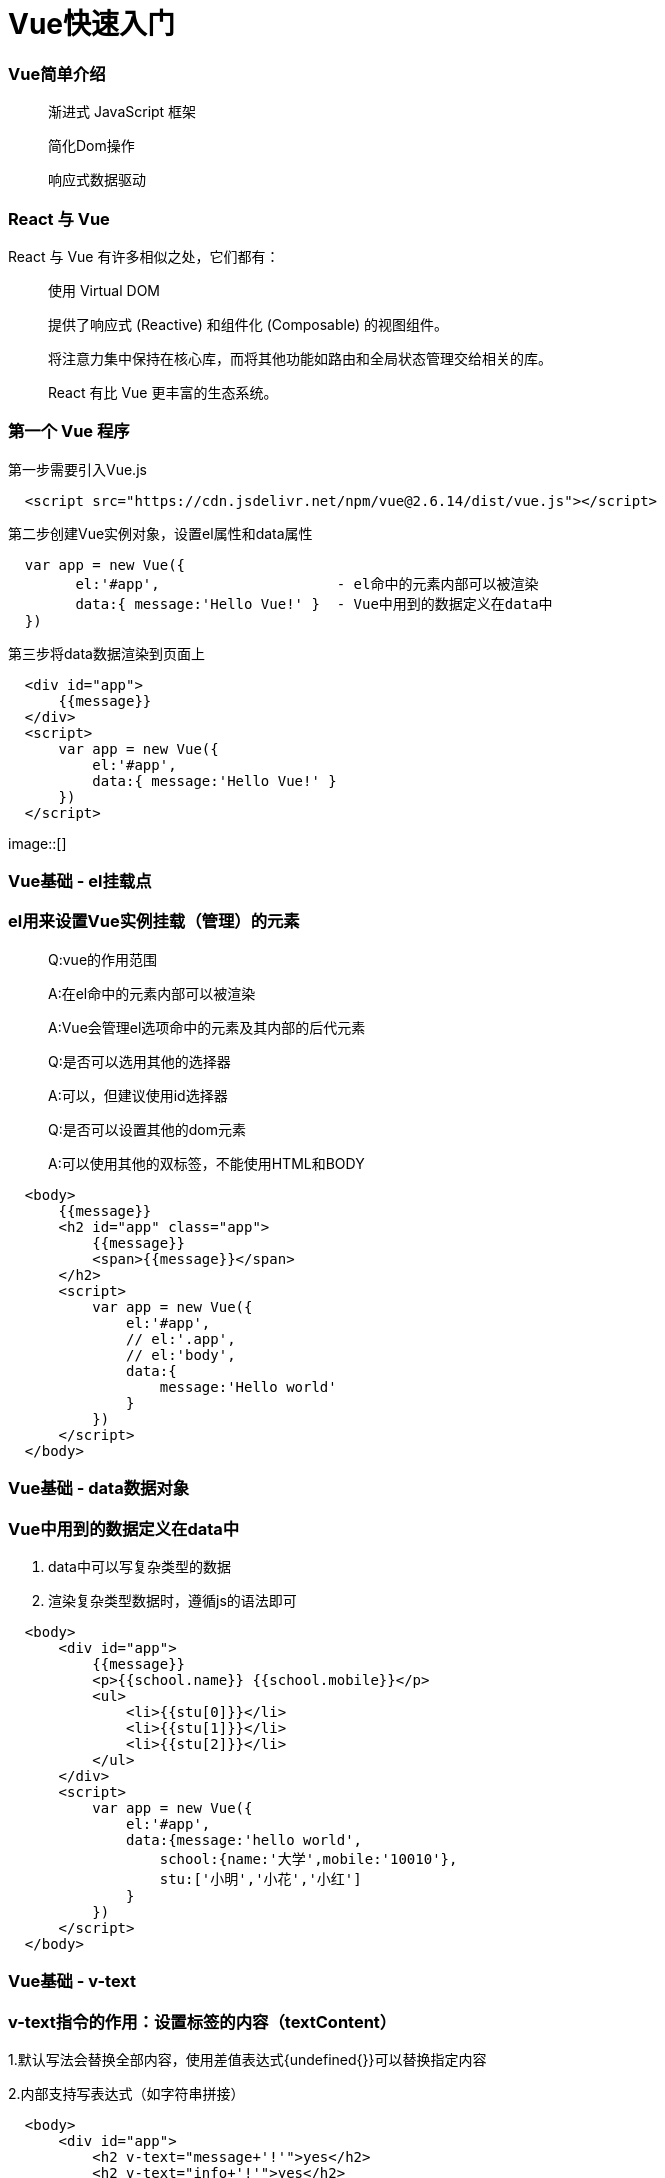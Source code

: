 = Vue快速入门

=== Vue简单介绍

> 渐进式 JavaScript 框架 
>
> 简化Dom操作
>
> 响应式数据驱动

=== React 与 Vue 

React 与 Vue 有许多相似之处，它们都有：

> 使用 Virtual DOM
>
> 提供了响应式 (Reactive) 和组件化 (Composable) 的视图组件。
>
> 将注意力集中保持在核心库，而将其他功能如路由和全局状态管理交给相关的库。
>
> React 有比 Vue 更丰富的生态系统。

=== 第一个 Vue 程序

第一步需要引入Vue.js

```js
  <script src="https://cdn.jsdelivr.net/npm/vue@2.6.14/dist/vue.js"></script>
```

第二步创建Vue实例对象，设置el属性和data属性

```js
  var app = new Vue({
        el:'#app',                     - el命中的元素内部可以被渲染
        data:{ message:'Hello Vue!' }  - Vue中用到的数据定义在data中
  })
```

第三步将data数据渲染到页面上

```js
  <div id="app">
      {{message}}
  </div>
  <script>
      var app = new Vue({
          el:'#app',
          data:{ message:'Hello Vue!' }
      })
  </script>
```
image::[]


=== Vue基础 - el挂载点

=== el用来设置Vue实例挂载（管理）的元素

> Q:vue的作用范围
>
> A:在el命中的元素内部可以被渲染
>
> A:Vue会管理el选项命中的元素及其内部的后代元素
> 
> Q:是否可以选用其他的选择器
>
> A:可以，但建议使用id选择器
>
> Q:是否可以设置其他的dom元素
>
> A:可以使用其他的双标签，不能使用HTML和BODY

```js
  <body>
      {{message}}
      <h2 id="app" class="app">
          {{message}}
          <span>{{message}}</span>
      </h2>
      <script>
          var app = new Vue({
              el:'#app',
              // el:'.app',
              // el:'body',
              data:{
                  message:'Hello world'
              }
          })
      </script>
  </body>
```
=== Vue基础 - data数据对象

=== Vue中用到的数据定义在data中

1. data中可以写复杂类型的数据
2. 渲染复杂类型数据时，遵循js的语法即可

```js
  <body>
      <div id="app">
          {{message}} 
          <p>{{school.name}} {{school.mobile}}</p>
          <ul>
              <li>{{stu[0]}}</li>
              <li>{{stu[1]}}</li>
              <li>{{stu[2]}}</li>
          </ul>
      </div>
      <script>
          var app = new Vue({
              el:'#app',
              data:{message:'hello world',
                  school:{name:'大学',mobile:'10010'},
                  stu:['小明','小花','小红']
              }
          })
      </script>
  </body>
```

=== Vue基础 - v-text

=== v-text指令的作用：设置标签的内容（textContent）

1.默认写法会替换全部内容，使用差值表达式{undefined{}}可以替换指定内容

2.内部支持写表达式（如字符串拼接）

```js
  <body>
      <div id="app">
          <h2 v-text="message+'!'">yes</h2>
          <h2 v-text="info+'!'">yes</h2>
          <h2>{{message+'!'}}yes</h2>
      </div>
      <script>
          var app = new Vue({
              el:'#app',
              data:{
                  message:'hello world',
                  info:'hello vue'
              }
          })
      </script>
  </body>
```

=== Vue基础 - v-html指令

=== v-html指令的作用是:设置元素的innerHTML

1.内容中有html结构会被解析为标签

2.v-text指令无论内容是什么,只会解析为文本

3.解析文本使用v-text,需要解析html结构使用v-html

```js
  <body>
      <div id="app">
          <p v-html="content"></p>
          <p v-text="content"></p>
      </div>
      <script>
          var app = new Vue({
              el:'#app',
              data:{
                  // content:'hello world'
                  content:'<a href="#" >hello world</a>'
              }
          })
      </script>
  </body>
```


=== Vue基础 - v-on指令

=== v-on指令的作用是:为元素绑定事件

1.事件名不需要写on

2.指令可以简写为@

3.绑定的方法定义在methods属性中

4.方法内部通过this关键字可以访问定义在data中数据

```js
  <body>
      <div id="app">
          <h3>{{message}}</h3>
          <button v-on:click="doIt">v-on指令</button>
          <button @click="doIt">v-on简写</button>
          <button @dblclick="doIt">双击</button>
          <button @click="change">点击换信息</button>
      </div>
      <script>
          var app = new Vue({
              el:'#app',
              data:{
                  message:'hello world'
              },
              methods:{
                  doIt:function(){
                      alert('doIt')
                  },
                  change:function(){
                      this.message = 'hello vue'
                  }
              }
          })
      </script>
  </body>
```

=== 小练习 - 本地应用-计数器

image::[]

1. data中定义数据:比如num

2. methods中添加两个方法:比如add(递增),minus(递减)

3. 使用v-text将num设置给span标签

4. 使用v-on将add,minus分别绑定给+ -,按钮

5. 累加的逻辑:小于10累加,否则提示.递减的逻辑:大于0递减.否则提示

```js
  <body>
      <div id="app" class="div">
          <div id="css">
              <button @click="minus">-</button>
              <span>{{sum}}</span>
              <button @click="add">+</button>
          </div>
      </div>
      <script>
          var app = new Vue({
              el:'#app',
              data:{
                  sum:0
              },
              methods:{
                  add:function(){
                      if(this.sum < 10){
                          this.sum++
                      }else{
                          alert('最大了')
                      }
                  },
                  minus:function(){
                      if(this.sum > 0){
                          this.sum--
                      }else{
                          alert('最小了')
                      }
              }
          }}
          )
      </script>
  </body>
```
=== Vue基础 - v-show指令

=== show指令的作用:根据真假切换元素的显示状态原理是修改元素的display,实现显示隐藏

1.后面的内容,最终都会解析为布尔值

2.true元素显示，值为false元素隐藏

3.改变之后，对应元素的显示状态会同步更新

```js
  <body>
    <div id="app">
        <button @click="changeShow">展示隐藏</button>
        <button @click="addAge">添加年龄</button>
        <img src="../../Downloads/95159676_p0.png" v-show="isShow">
        <img src="../../Downloads/95159676_p0.png" v-show="age>=18">
    </div>
    <script>
        var app = new Vue({
            el:'#app',
            data:{
                isShow:false,
                age:17
            },
            methods:{
                changeShow:function(){
                    this.isShow = !(this.isShow)
                },
                addAge:function(){
                    this.age++
                }
            }
        })
    </script>
  </body>
```

=== Vue基础 - v-if指令

=== v-if指令的作用是:根据表达式的真假切换元素的显示状态

1.本质是通过操纵dom元素来切换显示状态

2.表达式的值为true,元素存在于dom树中,为false,从dom树中移除

3.频繁的切换v-show,反之使用v-if,前者的切换消耗小


```js
  <body>
    <div id="app">
        <p v-if="isShow">hello world</p>
        <p v-show="isShow">hello world</p>
        <button @click="changeShow">切换</button>
        <p v-if="temp>=35">hot</p>
    </div>
    <script>
        var app = new Vue({
            el:'#app',
            data:{
                isShow:false,
                temp:20
            },
            methods:{
                changeShow:function(){
                    this.isShow = !this.isShow
                }
            }
        })
    </script>
  </body>
```


=== Vue基础 - v-bind指令

=== v-bind指令的作用是:为元素绑定属性

1.v-bind：属性名=表达式

2.完整写法是v-bind:属性名

3.简写的话可以直接省略v-bind,只保留:属性名

4.需要动态的增删class建议使用对象的方式

```js
  <body>
    <div id="app">
        <img v-bind:src="imgSrc" alt="">
        <br>
        <img :src="imgSrc" alt="" @click="changeactive" :title="imgTitle+'!!!'" 
        :class="isActive ? 'active' :'' ">
        <br>
        <img :src="imgSrc" alt="" @click="changeactive" :class="{active:isActive}">
    </div>
    <script>
        var app = new Vue({
            el:'#app',
            data:{
                imgSrc:'http://www.itheima.com/images/logo.png',
                imgTitle:'heima',
                isActive:false

            },
            methods:{
                changeactive:function(){
                    this.isActive = !this.isActive
                }
            }
        })
    </script>
  </body>
```

=== Vue基础 - v-for指令

=== v-for指令的作用是:根据数据生成列表结构

1.数组经常和v-for结合使用

2.语法是( item,index ) in数据

3.item和index可以结合其他指令- -起使用

4.数组长度的更新会同步到页面上，是响应式的


```js
  <body>
    <div id="app">
        <button @click="addfood">添加食物</button>
        <button @click="removefood">删除食物</button>
        <ul>
            <li v-for="(item,index) in stu ">
                {{index+1}}---{{item}}
            </li>
        </ul>
        <h2 v-for="item in food">
            {{item.name}}
        </h2>
    </div>
    <script>
        var app = new Vue({
            el:'#app',
            data:{
                stu:["小明","小红","小李"],
                food:[
                    {name:'蔬菜'},
                    {name:"鸡蛋"}
                ]
            },
            methods:{
                addfood:function(){
                    this.food.push({name:'牛奶'})
                },
                removefood:function(){
                    this.food.shift()
                }
            }
        })
    </script>
  </body>
```


=== Vue基础 - v-on指令补充

1.事件绑定的方法写成函数调用的形式，可以传入自定义参数

2.定义方法时需要定义形参来接收传入的实参

3.事件的后面跟上.修饰符可以对事件进行限制

4. .enter可以限制触发的按键为回车

5.事件修饰符有多种,详细参考文档


```js
  <body>
    <div id="app">
        <button @click="doIt('HI,brob',666)">点击</button>
        <input type="text" name="" id="" @keyup.enter="sayHi">
    </div>
    <script>
        var app = new Vue({
            el:'#app',
            methods:{
                sayHi:function(){
                    alert('Hello')
                },
                doIt:function(p,p1){
                    console.log(p,p1)
                }
            }
        })
    </script>
  </body>
```

=== Vue基础 - v-model指令

=== v-model指令的作用是：获取和设置表单元素的值(双向数据绑定)

1.v-model指令的作用是便捷的设置和获取表单元素的值

2.绑定的数据会和表单元素值相关联

3.绑定的数据←→表单元素的值


```js
  <body>
    <div id="app">
        <button @click="setM">更改消息</button>
        <input type="text" name="" id="" v-model="message" @keyup.enter="getM">
        <h2>{{message}}</h2>
    </div>
    <script>
        var app = new Vue({
            el:'#app',
            data:{message:'Hello'},
            methods:{
                setM:function(){
                    this.message = 'YES!!!'
                },
                getM:function(){
                    alert(this.message)
                }
            }
        })
    </script>
  </body>
```

=== 小练习 - 记事本

iamge::[]

1. 列表结构可以通过v-for指令结合数据生成

2. v-on结合事件修饰符可以对事件进行限制,比如.enter

3. v-on在绑定事件时可以传递自定义参数

4. 通过v-model可以快速的设置和获取表单元素的值

5. 基于数据的开发方式

```js
  <body>
    <!-- 主体区域 -->
    <section id="todoapp">
      <!-- 输入框 -->
      <header class="header">
        <h1>记事本</h1>
        <input v-model="input" @keyup.enter="add" autofocus="autofocus" autocomplete="off" placeholder="请输入任务"
          class="new-todo" />
      </header>
      <!-- 列表区域 -->
      <section class="main">
        <ul class="todo-list">
          <li class="todo" v-for="(item,index) in list">
            <div class="view">
              <span class="index">{{index + 1}}</span>
              <label>{{item}}</label>
              <button class="destroy" @click="remove(index)"></button>
            </div>
          </li>
        </ul>
      </section>
      <!-- 统计和清空 -->
      <footer class="footer" >
        <span class="todo-count" v-if="list.length!=0">
          <strong>{{list.length}}</strong> items left
        </span>
        <button v-show="list.length!=0" class="clear-completed" @click="clear">
          Clear
        </button>
      </footer>
    </section>
    <!-- 底部 -->
    <footer class="info">
      <p>
        <a href="#"></a>
      </p>
    </footer>
    <script>
      var app = new Vue({
          el:'#todoapp',
          data:{
              list:['吃饭','睡觉','打代码'],
              input:''
          },
          methods:{
              add:function(){
                   this.list.push(this.input)
                   this.input = ''
              },
              remove:function(index){
                  this.list.splice(index,1)
              },
              clear:function(){
                  this.list = []
              }
          }
      })
    </script>
  </body>
```

== Vue+axios 网络应用案例（一） 天气查询


```js
  <body>
    <div class="wrap" id="app">
        <div class="search_form">
          <div class="logo"></div>
          <div class="form_group">
            <input type="text" class="input_txt" placeholder="请输入查询的天气" @keyup.enter="searchweatcher" v-model="city" />
            <button class="input_sub" @click="searchweatcher">
              搜 索
            </button>
          </div>
          <div class="hotkey">
            <a href="javascript:;" @click="clickSearch('北京')">北京</a>
              <a href="javascript:;" @click="clickSearch('上海')">上海</a>
              <a href="javascript:;" @click="clickSearch('广州')">广州</a>
              <a href="javascript:;" @click="clickSearch('深圳')">深圳</a>
            <a href="javascript:;"></a>
          </div>
        </div>
        <ul class="weather_list">
          <li v-for="(item,index) in citys">
            <div class="info_type">
              <span class="iconfont">{{item.type}}</span>
            </div>
            <div class="info_temp">
              <b>{{item.low}}</b>
              ~
              <b>{{item.high}}</b>
            </div>
            <div class="info_date">
              <span>{{ item.date }}</span>
            </div>
          </li>
        </ul>
      </div>
     <script>
         var app = new Vue({
             el:'#app',
             data:{
                 city:'',
                 citys:[]
             },
             methods:{
                 searchweatcher:function(){
                     this.citys = [];
                     if(this.city.trim() === '') return alert('请输入城市')
                     axios.get(`http://wthrcdn.etouch.cn/weather_mini?city=${this.city}`).then(
                         response => this.citys = response.data.data.forecast,
                         reason => console.log(reason.message)
                     ).finally(() => {  }).catch((reason) => {
                         console.log(reason.message)
                     }),
                     this.city = ''
                 },
                 clickSearch:function(city){
                     this.city = city
                     this.searchweatcher()
                 }
             }
         })
     </script>
  </body>
```
== Vue+axios 网络应用案例（二） 音乐播放器

iamge::[]

```js
  <body>
    <div class="wrap">
      <!-- 播放器主体区域 -->
      <div class="play_wrap" id="player">
        <div class="search_bar">
          <img src="./images/player_title.png" alt="" />
          <!-- 搜索歌曲 -->
          <input type="text" autocomplete="off" v-model="query" @keyup.enter="searchmusic" />
        </div>
        <div class="center_con">
          <!-- 搜索歌曲列表 -->
          <div class='song_wrapper'>
            <ul class="song_list">
              <li v-for="item in musiclist">
                <a href="javascript:;" @click="playMusic(item.id)"></a> 
                <b>{{item.name}}</b> 
                <span @click="playMV(item.mvid)" v-if="item.mvid"><i></i></span>
              </li>
            </ul>
            <img src="./images/line.png" class="switch_btn" alt="">
          </div>
          <!-- 歌曲信息容器 -->
          <div class="player_con" :class="{playing:isPlaying}">
            <img src="./images/player_bar.png" class="play_bar" />
            <!-- 黑胶碟片 -->
            <img src="./images/disc.png" class="disc autoRotate" />
            <img :src="musiccover" class="cover autoRotate" />
          </div>
          <!-- 评论容器 -->
          <div class="comment_wrapper">
            <h5 class='title'>热门留言</h5>
            <div class='comment_list'>
              <dl v-for="item in hotComments">
                <dt><img :src="item.user.avatarUrl" alt=""></dt>
                <dd class="name">{{item.user.nickname}}</dd>
                <dd class="detail">
                    {{item.content}}
                </dd>
              </dl>
            </div>
            <img src="./images/line.png" class="right_line">
          </div>
        </div>
        <div class="audio_con">
          <audio ref='audio' :src="musicurl" @play="play" @pause="pause" controls autoplay loop class="myaudio"></audio>
        </div>
        <div class="video_con" v-show="mvplay" style="display: none;">
          <video :src="MvUrl" controls="controls"></video>
          <div class="mask" @click="hide"></div>
        </div>
      </div>
    </div>
    <script>
        var app = new Vue({
            el:'#player',
            data:{
                musiclist:[],
                query:'',
                musicurl:'',
                musiccover:'',
                hotComments:[],
                isPlaying:false,
                MvUrl:"",
                mvplay:false
            },
            methods:{
                searchmusic:function(){
                    if(this.query.trim() === '') return alert('请输入曲名')
                    axios.get(`https://autumnfish.cn/search?keywords=${this.query}`).then(
                        response => this.musiclist = response.data.result.songs,
                        reason => console.log(reason.message)
                    )
                    this.query = ''

                },
                playMusic:function(id){
                    this.musicurl = `https://music.163.com/song/media/outer/url?id=${id}.mp3`
                    axios.get(`https://autumnfish.cn/album?id=${id}`).then(
                        response => this.musiccover = response.data.album.blurPicUrl,
                        reason => console.log(reason.message)
                    ),
                    axios.get(`https://autumnfish.cn/comment/hot?type=0&id=${id}`).then(
                        response => this.hotComments = response.data.hotComments,
                        reason => console.log(reason.message)
                    )
                },
                play:function(){
                    this.isPlaying = true
                },
                pause:function(){
                    this.isPlaying = false
                },
                playMV:function(id){
                    this.mvplay = true
                    axios.get(`https://autumnfish.cn/mv/url?id=${id}`).then(
                        response => this.MvUrl = response.data.data.url,
                        reason => console.log(reason.message)
                    )
                },
                hide:function(){
                    this.mvplay = false
                    this.MvUrl = ''
                }
            }
        })
    </script>
  </body>
```



